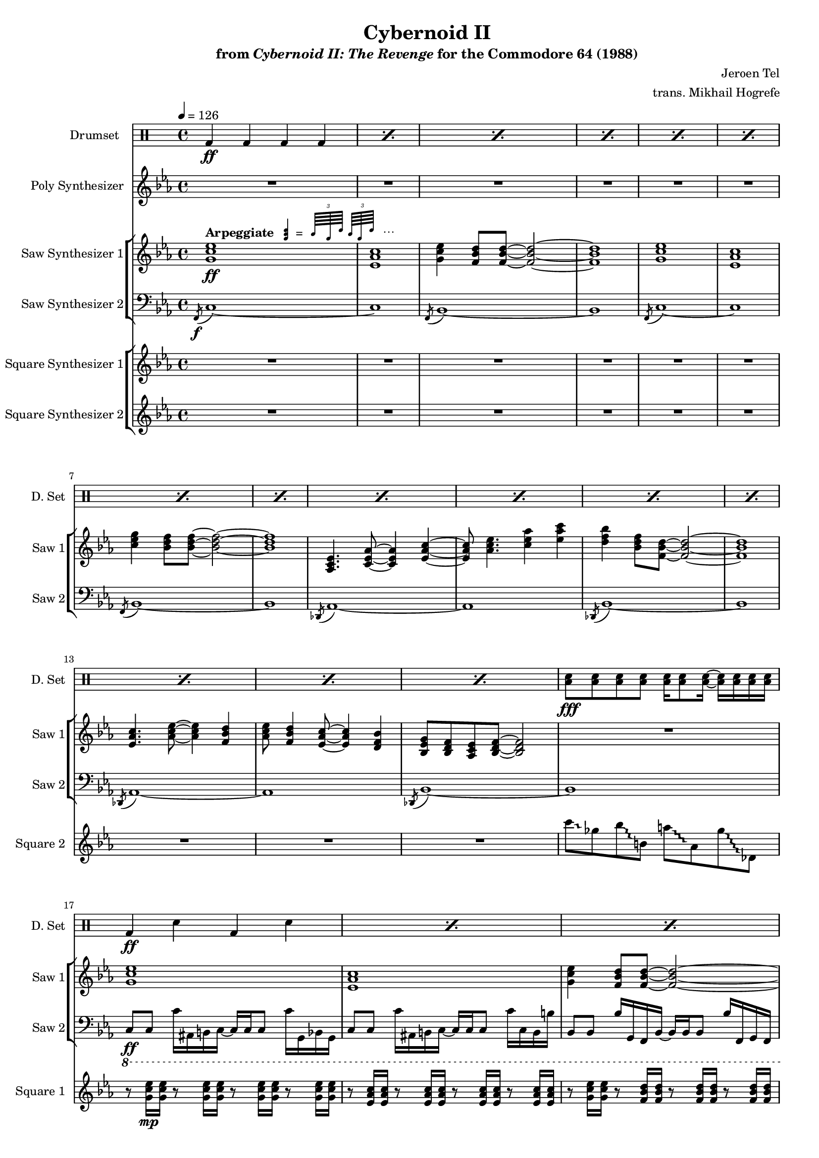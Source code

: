 \version "2.24.3"

#(set-global-staff-size 16)

\paper {
  left-margin = 0.75\in
}

arp = \markup {
  \bold Arpeggiate
  \hspace #-10
  \score {
    \layout {
      #(layout-set-staff-size 12)
    }
    \new Staff \with {
      \remove "Time_signature_engraver"
      \remove "Clef_engraver"
      fontSize = #-2
    }
    \relative {
        \stemUp
        \override Score.Clef.stencil = ##f
        \once \override Staff.StaffSymbol.transparent = ##t
        <a' c e>4
        \once \override NoteColumn.X-offset = #-2.5
        \tuplet 3/2 {c64[ a e']} \tuplet 3/2 {c64[ a e']}
    }
  }
  \hspace #-16
  =
  \hspace #14
  ⋯
}

\book {
    \header {
        title = "Cybernoid II"
        subtitle = \markup { "from" {\italic "Cybernoid II: The Revenge"} "for the Commodore 64 (1988)" }
        composer = "Jeroen Tel"
        arranger = "trans. Mikhail Hogrefe"
    }

    \score {
        {
            <<
                \new DrumStaff {
                    \drummode {
                        \set Staff.instrumentName="Drumset"
                        \set Staff.shortInstrumentName="D. Set"
\grace s8
\repeat percent 15 { bd4\ff bd bd bd | }
<toml sn>8\fff 8 8 8 16 8 16 ~ 16 16 16 16 |
\repeat percent 39 { bd4\ff sn bd sn | }
bd4 sn bd <toml sn>16 16 16 16 |
\repeat percent 7 { bd4 sn bd sn | }
bd4 sn bd <toml sn>16 16 16 16 |
\repeat percent 16 { bd4 sn bd sn | }
R1*15
r2 <cymca cymcb>4.:16\f r8 |
\repeat percent 16 { bd4\ff sn bd sn | }
bd4 bd bd bd |
<toml sn>8\fff 8 8 8 16 8 16 ~ 16 16 16 16 |
\repeat percent 24 { bd4\ff sn bd sn | }
bd4 bd bd bd |
<toml sn>8\fff 8 8 8 16 8 16 ~ 16 16 16 16 |
\repeat percent 32 { bd4\ff sn bd sn | }
\repeat percent 4 {
hh8 hh16 hh sn8 hh16 hh r hh hh hh sn8 hh16 hh |
hh8 hh16 16 sn8 hh hh16 hh8 hh16 sn8 hh16 hh |
}
                    }
                }

                \new Staff \relative c'' {
                    \set Staff.instrumentName = "Poly Synthesizer"
                    \set Staff.shortInstrumentName = "Poly"
\key ees \major
\grace s8
R1*48
c8\fff bes aes ees ~ ees4 c'8 bes |
aes8 ees4. c'8 d ees f |
ees4. d8 ~ d4 bes8 f ~ |
f1 |
ees4 d8 c ~ c4 ees |
aes4 c d8 ees4 d8 ~ |
d1 |
R1 |
c8 bes aes ees ~ ees4 c'8 bes |
aes8 ees4. c'8 d ees f |
ees4. d8 ~ d4 bes8 f ~ |
f1 |
ees4 d8 c ~ c4 ees |
aes4 c d8 ees4 d8 ~ |
d1 |
R1*17 |
c,1 |
ees8. d16 ~ d8 c ~ c16 ees8. d8 c |
g1 ~ |
g1 |
c1 |
ees8. d16 ~ d8 c ~ c16 f8. g8 aes |
g1 |
\ottava #1
bes''8 beses aes g ges f fes ees |
\ottava #0
c,,1 |
ees8. d16 ~ d8 c ~ c16 ees8. d8 c |
g1 ~ |
g1 |
c1 |
ees8. d16 ~ d8 c ~ c16 g'8. bes8 c |
\acciaccatura b8 c1 |
R1*77
bes'2^\markup{Echo} ~ bes8 g bes g |
bes8 c4 \acciaccatura d8 ees8 ~ ees4 f,16 fis g8 |
bes8 \acciaccatura f8 ges8 f ees bes c ees f |
\override Glissando.style = #'trill
fis16 g ais fis g bes c bes ~ bes4 ~ bes8\glissando \ottava #-2 g,,,, \ottava #0 |
c''''8 bes c bes16 ees ~ ees8 d bes16 c8 \acciaccatura a8 bes16 ~ |
bes16 g ges f ees f g, bes c ees8 c16 ~ c4 |
ees8 f16 ees eis fis eis fis \acciaccatura fis8 g8 bes16 fis g bes c8 |
\acciaccatura b8 c2.. r8 |
                }

                \new StaffGroup <<
                    \new Staff \relative c'' {
                        \set Staff.instrumentName = "Saw Synthesizer 1"
                        \set Staff.shortInstrumentName = "Saw 1"
\key ees \major
\tempo 4=126
                        \repeat volta 2 {
\grace s8
<g c ees>1\ff^\arp |
<ees aes c>1 |
<g c ees>4 <f bes d>8 8 ~ 2 ~ |
<f bes d>1 |
<g c ees>1 |
<ees aes c>1 |
<c' ees g>4 <bes d f>8 8 ~ 2 ~ |
<bes d f>1 |
<aes, c ees>4. <c ees aes>8 ~ 4 <ees aes c>4 ~ |
<ees aes c>8 <aes c ees>4. <c ees aes>4 <ees aes c> |
<d f bes>4 <bes d f>8 <f bes d>8 ~ 2 ~ |
<f bes d>1 |
<ees aes c>4. <aes c ees>8 ~ 4 <f bes d> |
<aes c ees>8 <f bes d>4 <ees aes c>8 ~ 4 <d f bes> |
<bes ees g>8 <bes d f> <aes c ees> <bes d f>8 ~ 2 |
R1 |
<g' c ees>1 |
<ees aes c>1 |
<g c ees>4 <f bes d>8 8 ~ 2 ~ |
<f bes d>1 |
<g c ees>1 |
<ees aes c>1 |
<c' ees g>4 <bes d f>8 8 ~ 2 ~ |
<bes d f>1 |
<aes, c ees>4. <c ees aes>8 ~ 4 <ees aes c>4 ~ |
<ees aes c>8 <aes c ees>4. <c ees aes>4 <ees aes c> |
<d f bes>4 <bes d f>8 <f bes d>8 ~ 2 ~ |
<f bes d>1 |
<ees aes c>4. <aes c ees>8 ~ 4 <f bes d> |
<aes c ees>8 <f bes d>4 <ees aes c>8 ~ 4 <d f bes> |
<bes ees g>8 <bes d f> <aes c ees> <bes d f>8 ~ 2 |
r8 <aes'' aes'>16\p^\markup{\bold "No arpeggiation"} <ges ges'> r8 <ges ges'>16 <ees ees'> r8 <ees ees'>16 <des des'> r8 <des des'>16 <a a'> |
c,2\ff ~ c8 c d \acciaccatura d8 ees ~ |
ees8 d c g ~ g c4 c8( |
bes8) bes4 bes8 ~ bes2 ~ |
bes1 |
c2 ~ c8 c d ees( |
d8) d c g g' c4 c8( |
bes1 ~ |
bes1) |
c,2 ~ c8 c d \acciaccatura d8 ees ~ |
ees8 d c g ~ g c4 c8( |
bes8) bes4 bes8 ~ bes2 ~ |
bes1 |
c2 ~ c8 c d ees( |
d8) d c g g' c4 c8( |
bes1 ~ |
bes1) |
R1*7
\ottava #2
g'''8\mp ges f16 fes ees d ~ d des c8 ces16 bes beses aes |
\ottava #0
R1*7
\ottava #2
g'8 ges f16 fes ees d ~ d des c8 ces16 bes beses aes |
\ottava #0
<g,, c ees>1\ff^\arp |
<ees aes c>1 |
<g c ees>4 <f bes d>8 8 ~ 2 ~ |
<f bes d>1 |
<g c ees>1 |
<ees aes c>1 |
<c' ees g>4 <bes d f>8 8 ~ 2 ~ |
<bes d f>1 |
<aes, c ees>4. <c ees aes>8 ~ 4 <ees aes c>4 ~ |
<ees aes c>8 <aes c ees>4. <c ees aes>4 <ees aes c> |
<d f bes>4 <bes d f>8 <f bes d>8 ~ 2 ~ |
<f bes d>1 |
<ees aes c>4. <aes c ees>8 ~ 4 <f bes d> |
<aes c ees>8 <f bes d>4 <ees aes c>8 ~ 4 <d f bes> |
<bes ees g>8 <bes d f> <aes c ees> <bes d f>8 ~ 2 |
r8 <aes'' aes'>16\p^\markup{\bold "No arpeggiation"} <ges ges'> r8 <ges ges'>16 <ees ees'> r8 <ees ees'>16 <des des'> r8 <des des'>16 <a a'> |
g'16\f c, g g' c, g g' c, g g' c, g g' c, g g' |
f16 c g f' c g f' c g f' c g f' c g f' |
ees16 c g ees' c g ees' c g ees' c g ees' c g ees' |
f16 c g f' c g f' c g f' c g f' c g f' |
g16 c, g g' c, g g' c, g g' c, g g' c, g g' |
f16 c g f' c g f' c g f' c g f' c g f' |
ees16 c g ees' c g ees' c g ees' c g ees' c g ees' |
f16 c g f' c g f' c g f' c g f' c g f' |
g16 c, g g' c, g g' c, g g' c, g g' c, g g' |
f16 c g f' c g f' c g f' c g f' c g f' |
ees16 c g ees' c g ees' c g ees' c g ees' c g ees' |
f16 c g f' c g f' c g f' c g f' c g f' |
g16 c, g g' c, g g' c, g g' c, g g' c, g g' |
f16 c g f' c g f' c g f' c g f' c g f' |
ees16 c g ees' c g ees' c g ees' c g ees' c g ees' |
f16 c g f' c g f' c g f' c g f' c g f' |
c,,8\f ees'' c g d' c g ees' |
c,,8 ees'' c g d' c g ees' |
bes,,8 d'' bes f c' bes f d' |
bes,,8 bes'' c d \acciaccatura d8 ees8 d bes f |
f,8 c'' aes f d' aes f c' |
f,,8 c'' aes f d' aes f ees' |
c,,8 ees'' c g d' c g ees' |
c,,8 c'' g ees d bes g c |
c,8 ees'' c g d' c g ees' |
c,,8 ees'' c g d' c g ees' |
bes,,8 d'' bes f c' bes f d' |
bes,,8 bes'' c d \acciaccatura d8 ees8 d bes f |
f,8 c'' aes f d' aes f c' |
f,,8 c'' aes f d' aes f ees' |
c,,8 ees'' c g d' c g ees' |
c,,8 c'' g ees d bes g c |
<c g'>1 ~ |
<c g'>1 |
c'2 \acciaccatura fis8 g2 ~ |
g2 g8 f ees4 |
d4 ees8 c ~ c2 ~ |
c1 |
bes4. \acciaccatura e8 f8 ~ f4 ees |
f8 g aes bes ~ bes c f, bes |
\acciaccatura fis8 g1 ~ |
g1 |
c,2 \acciaccatura fis8 g2 ~ |
g2 ees8 d bes4 |
c4 ees,8 aes ~ aes2 ~ |
aes2 c8 ees g4 |
\acciaccatura g8 aes4 g8 aes ~ aes4 c, |
aes'8 g f4 bes,8 d ees \acciaccatura b8 c8 ~ |
c1 ~ |
c1 |
c,,8 ees'' c g d' c g ees' |
c,,8 ees'' c g d' c g ees' |
bes,,8 d'' bes f c' bes f d' |
bes,,8 bes'' c d \acciaccatura d8 ees8 d bes f |
f,8 c'' aes f d' aes f c' |
f,,8 c'' aes f d' aes f ees' |
c,,8 ees'' c g d' c g ees' |
c,,8 c'' g ees d bes g c |
<c g'>1 ~ |
<c g'>1 |
c'2 \acciaccatura fis8 g2 ~ |
g2 g8 f ees4 |
d4 ees8 c ~ c2 ~ |
c1 |
bes4. \acciaccatura e8 f8 ~ f4 ees |
f8 g aes bes ~ bes c f, bes |
\acciaccatura fis8 g1 ~ |
g1 |
c,2 \acciaccatura fis8 g2 ~ |
g2 ees8 d bes4 |
c4 ees,8 aes ~ aes2 ~ |
aes2 c8 ees g4 |
\acciaccatura g8 aes4 g8 aes ~ aes4 c, |
aes'8 g f4 bes,8 d ees \acciaccatura b8 c8 ~ |
c1 ~ |
c1 |
c,,8 ees'' c g d' c g ees' |
c,,8 ees'' c g d' c g ees' |
bes,,8 d'' bes f c' bes f d' |
bes,,8 bes'' c d \acciaccatura d8 ees8 d bes f |
f,8 c'' aes f d' aes f c' |
f,,8 c'' aes f d' aes f ees' |
c,,8 ees'' c g d' c g ees' |
c,,8 c'' g ees d bes g c |
c'1 ~ |
c2 d4 ees |
d1 ~ |
d1 |
c1 ~ |
c2 d4 ees |
c16-. g-. c,2.. |
\clef bass
c,8\f c,16 c' r8 bes16 b ~ b c c c' r8 g16 c, |
c8 c,16 c' r8 bes16 b ~ b c c c' r8 g16 c, |
bes8 b16 c r8 bes bes'16 b,8 b'16 r8 c,,16 g' |
c8 c,16 c' r8 bes16 b ~ b c c c' r8 g16 c, |
bes8 b16 c r8 bes bes'16 b,8 b'16 r8 c,,16 g' |
c8 c,16 c' r8 bes16 b ~ b c c c' r8 g16 c, |
bes8 b16 c r8 bes bes'16 b,8 b'16 r8 c,,16 g' |
c8 c,16 c' r8 bes16 b ~ b c c c' r8 g16 c, |
bes8 b16 c r8 bes bes'16 b,8 b'16 r8 c,,16 g' |
                        }
\once \override Score.RehearsalMark.self-alignment-X = #RIGHT
\mark \markup { \fontsize #-2 "Loop forever" }
                    }

                    \new Staff \relative c, {
                        \set Staff.instrumentName = "Saw Synthesizer 2"
                        \set Staff.shortInstrumentName = "Saw 2"
\clef bass
\key ees \major
\acciaccatura f8\f c'1 ~ |
c1 |
\acciaccatura f,8 bes1 ~ |
bes1 |
\acciaccatura f8 c'1 ~ |
c1 |
\acciaccatura f,8 bes1 ~ |
bes1 |
\acciaccatura des,8 aes'1 ~ |
aes1 |
\acciaccatura des,8 bes'1 ~ |
bes1 |
\acciaccatura des,8 aes'1 ~ |
aes1 |
\acciaccatura des,8 bes'1 ~ |
bes1 |
\ottava #-1
c,8\ff c c'16 ais, b c ~ c c c8 c'16 g, bes g |
c8 c c'16 ais, b c ~ c c c8 c'16 c, b b' |
bes,8 bes bes'16 g, f bes ~ bes bes bes8 bes'16 f, g f |
bes8 bes bes'16 g, f bes ~ bes bes bes8 bes'16 bes, f g |
c8 c c'16 ais, b c ~ c c c8 c'16 g, bes g |
c8 c c'16 ais, b c ~ c c c8 c'16 c, b b' |
bes,8 bes bes'16 g, f bes ~ bes bes bes8 bes'16 f, g f |
bes8 bes bes'16 g, f bes ~ bes bes bes8 bes'16 bes, f g |
aes8 aes aes'16 f, ees aes ~ aes aes aes8 aes'16 ees, f ees |
aes8 aes aes'16 f, ees aes ~ aes aes aes8 aes'16 aes, a a' |
bes,8 bes bes'16 g, f bes ~ bes bes bes8 bes'16 f, g f |
bes8 bes bes'16 g, f bes ~ bes bes bes8 bes'16 bes, f g |
aes8 aes aes'16 f, ees aes ~ aes aes aes8 aes'16 ees, f ees |
aes8 aes aes'16 f, ees aes ~ aes aes aes8 aes'16 aes, a a' |
bes,8 bes bes'16 g, f bes ~ bes bes bes8 bes'16 f, g f |
bes8 bes bes'16 g, f bes ~ bes bes bes8 bes'16 bes, f g |
\bar "||"
c8 c c'16 ais, b c ~ c c c8 c'16 g, bes g |
c8 c c'16 ais, b c ~ c c c8 c'16 c, b b' |
bes,8 bes bes'16 g, f bes ~ bes bes bes8 bes'16 f, g f |
bes8 bes bes'16 g, f bes ~ bes bes bes8 bes'16 bes, f g |
c8 c c'16 ais, b c ~ c c c8 c'16 g, bes g |
c8 c c'16 ais, b c ~ c c c8 c'16 c, b b' |
bes,8 bes bes'16 g, f bes ~ bes bes bes8 bes'16 f, g f |
bes8 bes bes'16 g, f bes ~ bes bes bes8 bes'16 bes, f g |
c8 c c'16 ais, b c ~ c c c8 c'16 g, bes g |
c8 c c'16 ais, b c ~ c c c8 c'16 c, b b' |
bes,8 bes bes'16 g, f bes ~ bes bes bes8 bes'16 f, g f |
bes8 bes bes'16 g, f bes ~ bes bes bes8 bes'16 bes, f g |
c8 c c'16 ais, b c ~ c c c8 c'16 g, bes g |
c8 c c'16 ais, b c ~ c c c8 c'16 c, b b' |
bes,8 bes bes'16 g, f bes ~ bes bes bes8 bes'16 f, g f |
bes8 bes bes'16 g, f bes ~ bes bes bes8 bes'16 bes, f g |
aes8 aes aes'16 f, ees aes ~ aes aes aes8 aes'16 ees, f ees |
aes8 aes aes'16 f, ees aes ~ aes aes aes8 aes'16 aes, a a' |
bes,8 bes bes'16 g, f bes ~ bes bes bes8 bes'16 f, g f |
bes8 bes bes'16 g, f bes ~ bes bes bes8 bes'16 bes, f g |
aes8 aes aes'16 f, ees aes ~ aes aes aes8 aes'16 ees, f ees |
aes8 aes aes'16 f, ees aes ~ aes aes aes8 aes'16 aes, a a' |
g8 g g'16 f, fis g ~ g g g8 g'16 d, f d |
g8 g g'16 f, fis g ~ g g g8 g'16 g, f fis' |
aes,,8 aes aes'16 f, ees aes ~ aes aes aes8 aes'16 ees, f ees |
aes8 aes aes'16 f, ees aes ~ aes aes aes8 aes'16 aes, a a' |
bes,8 bes bes'16 g, f bes ~ bes bes bes8 bes'16 f, g f |
bes8 bes bes'16 g, f bes ~ bes bes bes8 bes'16 bes, f g |
aes8 aes aes'16 f, ees aes ~ aes aes aes8 aes'16 ees, f ees |
aes8 aes aes'16 f, ees aes ~ aes aes aes8 aes'16 aes, a a' |
g8 g g'16 f, fis g ~ g g g8 g'16 d, f d |
g8 g g'16 f, fis g ~ g g g8 g'16 g, f fis' |
\bar "||"
c,8 c c'16 ais, b c ~ c c c8 c'16 g, bes g |
c8 c c'16 ais, b c ~ c c c8 c'16 c, b b' |
bes,8 bes bes'16 g, f bes ~ bes bes bes8 bes'16 f, g f |
bes8 bes bes'16 g, f bes ~ bes bes bes8 bes'16 bes, f g |
c8 c c'16 ais, b c ~ c c c8 c'16 g, bes g |
c8 c c'16 ais, b c ~ c c c8 c'16 c, b b' |
bes,8 bes bes'16 g, f bes ~ bes bes bes8 bes'16 f, g f |
bes8 bes bes'16 g, f bes ~ bes bes bes8 bes'16 bes, f g |
aes8 aes aes'16 f, ees aes ~ aes aes aes8 aes'16 ees, f ees |
aes8 aes aes'16 f, ees aes ~ aes aes aes8 aes'16 aes, a a' |
bes,8 bes bes'16 g, f bes ~ bes bes bes8 bes'16 f, g f |
bes8 bes bes'16 g, f bes ~ bes bes bes8 bes'16 bes, f g |
aes8 aes aes'16 f, ees aes ~ aes aes aes8 aes'16 ees, f ees |
aes8 aes aes'16 f, ees aes ~ aes aes aes8 aes'16 aes, a a' |
bes,8 bes bes'16 g, f bes ~ bes bes bes8 bes'16 f, g f |
bes8 bes bes'16 g, f bes ~ bes bes bes8 bes'16 bes, f g |
\bar "||"
\ottava #0
\repeat unfold 16 { c8 c c c c c c c | }
\bar "||"
c8 c c' c, c c c'16 c,8 c16 |
c8 c c' c, c c c'16 c,8 c'16 |
bes,8 bes bes' bes, bes bes bes'16 bes,8 bes16 |
bes8 bes bes' bes, bes bes bes'16 bes,8 bes'16 |
f8 f f' f, f f f'16 f,8 f16 |
f8 f f' f, f f f'16 f,8 f'16 |
c,8 c c' c, c c c'16 c,8 c16 |
c8 c c' c, c c c'16 c,8 c'16 |
c,8 c c' c, c c c'16 c,8 c16 |
c8 c c' c, c c c'16 c,8 c'16 |
bes,8 bes bes' bes, bes bes bes'16 bes,8 bes16 |
bes8 bes bes' bes, bes bes bes'16 bes,8 bes'16 |
f8 f f' f, f f f'16 f,8 f16 |
f8 f f' f, f f f'16 f,8 f'16 |
c,8 c c' c, c c c'16 c,8 c16 |
c8 c c' c, c c c'16 c,8 c'16 |
R1*2
\bar "||"
c,8 c c c c c c c |
c8 c c c c c c c |
aes'8 aes aes aes aes aes aes aes |
aes8 aes aes aes aes aes aes aes |
bes8 bes bes bes bes bes bes bes |
bes8 bes bes bes bes bes bes bes |
c8 c c c c c c c |
c8 c c c c c c c |
c,8 c c c c c c c |
c8 c c c c c c c |
aes'8 aes aes aes aes aes aes aes |
aes8 aes aes aes aes aes aes aes |
f8 f f f f f f f |
f8 f f f f f f f |
c8 c c c c c c c |
c8 c c c c c c c |
\bar "||"
c8 c c' c, c c c'16 c,8 c16 |
c8 c c' c, c c c'16 c,8 c'16 |
bes,8 bes bes' bes, bes bes bes'16 bes,8 bes16 |
bes8 bes bes' bes, bes bes bes'16 bes,8 bes'16 |
f8 f f' f, f f f'16 f,8 f16 |
f8 f f' f, f f f'16 f,8 f'16 |
c,8 c c' c, c c c'16 c,8 c16 |
c8 c c' c, c c c'16 c,8 c'16 |
R1*2
\bar "||"
c,8 c c' c, c c c'16 c,8 c16 |
c8 c c' c, c c c'16 c,8 c'16 |
aes8 aes aes' aes, aes aes aes'16 aes,8 aes16 |
aes8 aes aes' aes, aes aes aes'16 aes,8 aes'16 |
bes,8 bes bes' bes, bes bes bes'16 bes,8 bes16 |
bes8 bes bes' bes, bes bes bes'16 bes,8 bes'16 |
c,8 c c' c, c c c'16 c,8 c16 |
c8 c c' c, c c c'16 c,8 c'16 |
c,,8 c c' c, c c c'16 c,8 c16 |
c8 c c' c, c c c'16 c,8 c'16 |
aes8 aes aes' aes, aes aes aes'16 aes,8 aes16 |
aes8 aes aes' aes, aes aes aes'16 aes,8 aes'16 |
f,8 f f' f, f f f'16 f,8 f16 |
f8 f f' f, f f f'16 f,8 f'16 |
c,8 c c' c, c c c'16 c,8 c16 |
c8 c c' c, c c c'16 c,8 c'16 |
\bar "||"
c,8 c c' c, c c c'16 c,8 c16 |
c8 c c' c, c c c'16 c,8 c'16 |
bes,8 bes bes' bes, bes bes bes'16 bes,8 bes16 |
bes8 bes bes' bes, bes bes bes'16 bes,8 bes'16 |
f8 f f' f, f f f'16 f,8 f16 |
f8 f f' f, f f f'16 f,8 f'16 |
c,8 c c' c, c c c'16 c,8 c16 |
c8 c c' c, c c c'16 c,8 c'16 |
\bar "||"
c8 c c' c, c c c'16 c,8 c16 |
c8 c c' c, c c c'16 c,8 c'16 |
bes,8 bes bes' bes, bes bes bes'16 bes,8 bes16 |
bes8 bes bes' bes, bes bes bes'16 bes,8 bes'16 |
f,8 f f' f, f f f'16 f,8 f16 |
f8 f f' f, f f f'16 f,8 f'16 |
c8 c c' c, c c c'16 c,8 c16 |
c8 c c' c, c c c'16 c,8 c'16 |
\bar "||"
R1*8
                    }
                >>

                \new StaffGroup <<
                    \new Staff \relative c'' {
                        \set Staff.instrumentName = "Square Synthesizer 1"
                        \set Staff.shortInstrumentName = "Square 1"
\key ees \major
\grace s8
R1*16
r8 <g c ees>16\mp 16 r8 <g c ees>16 16 r8 <g c ees>16 16 r8 <g c ees>16 16 |
r8 <ees aes c>16 16 r8 <ees aes c>16 16 r8 <ees aes c>16 16 r8 <ees aes c>16 16 |
r8 <g c ees>16 16 r8 <f bes d>16 16 r8 <f bes d>16 16 r8 <f bes d>16 16 |
r8 <f bes d>16 16 r8 <f bes d>16 16 r8 <f bes d>16 16 r8 <f bes d>16 16 |
r8 <g c ees>16 16 r8 <g c ees>16 16 r8 <g c ees>16 16 r8 <g c ees>16 16 |
r8 <ees aes c>16 16 r8 <ees aes c>16 16 r8 <ees aes c>16 16 r8 <ees aes c>16 16 |
r8 <c' ees g>16 16 r8 <bes d f>16 16 r8 <bes d f>16 16 r8 <bes d f>16 16 |
r8 <bes d f>16 16 r8 <bes d f>16 16 r8 <bes d f>16 16 r8 <bes d f>16 16 |
r8 <ees, aes c>16 16 r8 <ees aes c>16 16 r8 <ees aes c>16 16 r8 <ees aes c>16 16 |
r8 <ees aes c>16 16 r8 <ees aes c>16 16 r8 <c' ees aes>16 16 r8 <ees aes c>16 16 |
r8 <d f bes>16 16 r8 <f, bes d>16 16 r8 <f bes d>16 16 r8 <f bes d>16 16 |
r8 <f bes d>16 16 r8 <f bes d>16 16 r8 <f bes d>16 16 r8 <f bes d>16 16 |
r8 <ees aes c>16 16 r8 <ees aes c>16 16 r8 <ees aes c>16 16 r8 <f bes d>16 16 |
r8 <f bes d>16 16 r8 <ees aes c>16 16 r8 <ees aes c>16 16 r8 <f bes d>16 16 |
r8 <bes, f' bes>16 16 r8 <bes f' bes>16 16 r8 <bes f' bes>16 16 r8 <bes f' bes>16 16 |
R1
r8 <g' c ees>16\mp 16 r8 <g c ees>16 16 r8 <g c ees>16 16 r8 <g c ees>16 16 |
r8 <aes c ees>16 16 r8 <aes c ees>16 16 r8 <aes c ees>16 16 r8 <aes c ees>16 16 |
r8 <f bes d>16 16 r8 <f bes d>16 16 r8 <f bes d>16 16 r8 <f bes d>16 16 |
r8 <f bes d>16 16 r8 <f bes d>16 16 r8 <f bes d>16 16 r8 <f bes d>16 16 |
r8 <g c ees>16 16 r8 <g c ees>16 16 r8 <g c ees>16 16 r8 <g c ees>16 16 |
r8 <aes c ees>16 16 r8 <aes c ees>16 16 r8 <aes c ees>16 16 r8 <aes c ees>16 16 |
r8 <f bes d>16 16 r8 <f bes d>16 16 r8 <f bes d>16 16 r8 <f bes d>16 16 |
r8 <f bes d>16 16 r8 <f bes d>16 16 r8 <f bes d>16 16 r8 <f bes d>16 16 |
r8 <g c ees>16 16 r8 <g c ees>16 16 r8 <g c ees>16 16 r8 <g c ees>16 16 |
r8 <aes c ees>16 16 r8 <aes c ees>16 16 r8 <aes c ees>16 16 r8 <aes c ees>16 16 |
r8 <f bes d>16 16 r8 <f bes d>16 16 r8 <f bes d>16 16 r8 <f bes d>16 16 |
r8 <f bes d>16 16 r8 <f bes d>16 16 r8 <f bes d>16 16 r8 <f bes d>16 16 |
r8 <g c ees>16 16 r8 <g c ees>16 16 r8 <g c ees>16 16 r8 <g c ees>16 16 |
r8 <aes c ees>16 16 r8 <aes c ees>16 16 r8 <aes c ees>16 16 r8 <aes c ees>16 16 |
r8 <f bes d>16 16 r8 <f bes d>16 16 r8 <f bes d>16 16 r8 <f bes d>16 16 |
r8 <f bes d>16 16 r8 <f bes d>16 16 r8 <f bes d>16 16 r8 <f bes d>16 16 |

r8 <ees aes c>16 16 r8 <ees aes c>16 16 r8 <ees aes c>16 16 r8 <f bes d>16 16 |
r8 <aes c ees>16 16 r8 <aes c ees>16 16 r8 <aes c ees>16 16 r8 <aes c ees>16 16 |
r8 <f bes d>16 16 r8 <f bes d>16 16 r8 <f bes d>16 16 r8 <f bes d>16 16 |
r8 <f bes d>16 16 r8 <f bes d>16 16 r8 <f bes d>16 16 r8 <f bes d>16 16 |
r8 <ees aes c>16 16 r8 <ees aes c>16 16 r8 <ees aes c>16 16 r8 <f bes d>16 16 |
r8 <aes c ees>16 16 r8 <aes c ees>16 16 r8 <aes c ees>16 16 r8 <aes c ees>16 16 |
r8 <c f aes>16 16 r8 <c f aes>16 16 r8 <c f aes>16 16 r8 <c f aes>16 16 |
r8 <b d g>16 16 r8 <b d g>16 16 r8 <b d g>16 16 r8 <b d g>16 16 |

r8 <ees, aes c>16 16 r8 <ees aes c>16 16 r8 <ees aes c>16 16 r8 <f bes d>16 16 |
r8 <aes c ees>16 16 r8 <aes c ees>16 16 r8 <aes c ees>16 16 r8 <aes c ees>16 16 |
r8 <f bes d>16 16 r8 <f bes d>16 16 r8 <f bes d>16 16 r8 <f bes d>16 16 |
r8 <f bes d>16 16 r8 <f bes d>16 16 r8 <f bes d>16 16 r8 <f bes d>16 16 |
r8 <ees aes c>16 16 r8 <ees aes c>16 16 r8 <ees aes c>16 16 r8 <f bes d>16 16 |
r8 <aes c ees>16 16 r8 <aes c ees>16 16 r8 <aes c ees>16 16 r8 <aes c ees>16 16 |
r8 <c f aes>16 16 r8 <c f aes>16 16 r8 <c f aes>16 16 r8 <c f aes>16 16 |
r8 <b d g>16 16 r8 <b d g>16 16 r8 <b d g>16 16 r8 <b d g>16 16 |

r8 <g c ees>16 16 r8 <g c ees>16 16 r8 <g c ees>16 16 r8 <g c ees>16 16 |
r8 <ees aes c>16 16 r8 <ees aes c>16 16 r8 <ees aes c>16 16 r8 <ees aes c>16 16 |
r8 <g c ees>16 16 r8 <f bes d>16 16 r8 <f bes d>16 16 r8 <f bes d>16 16 |
r8 <f bes d>16 16 r8 <f bes d>16 16 r8 <f bes d>16 16 r8 <f bes d>16 16 |
r8 <g c ees>16 16 r8 <g c ees>16 16 r8 <g c ees>16 16 r8 <g c ees>16 16 |
r8 <ees aes c>16 16 r8 <ees aes c>16 16 r8 <ees aes c>16 16 r8 <ees aes c>16 16 |
r8 <c' ees g>16 16 r8 <bes d f>16 16 r8 <bes d f>16 16 r8 <bes d f>16 16 |
r8 <bes d f>16 16 r8 <bes d f>16 16 r8 <bes d f>16 16 r8 <bes d f>16 16 |
r8 <ees, aes c>16 16 r8 <ees aes c>16 16 r8 <ees aes c>16 16 r8 <ees aes c>16 16 |
r8 <ees aes c>16 16 r8 <ees aes c>16 16 r8 <c' ees aes>16 16 r8 <ees aes c>16 16 |
r8 <d f bes>16 16 r8 <f, bes d>16 16 r8 <f bes d>16 16 r8 <f bes d>16 16 |
r8 <f bes d>16 16 r8 <f bes d>16 16 r8 <f bes d>16 16 r8 <f bes d>16 16 |
r8 <ees aes c>16 16 r8 <ees aes c>16 16 r8 <ees aes c>16 16 r8 <f bes d>16 16 |
r8 <f bes d>16 16 r8 <ees aes c>16 16 r8 <ees aes c>16 16 r8 <f bes d>16 16 |
r8 <bes, f' bes>16 16 r8 <bes f' bes>16 16 r8 <bes f' bes>16 16 r8 <bes f' bes>16 16 |
R1

R1*16

r16 <g' c ees>8 16 r8 <g c ees>16 16 r <g c ees>16 8 r <g c ees>16 16 |
r16 <g c ees>8 16 r8 <g c ees>16 16 r <g c ees>16 8 r <g c ees>16 16 |
r16 <f bes d>8 16 r8 <f bes d>16 16 r <f bes d>16 8 r <f bes d>16 16 |
r16 <f bes d>8 16 r8 <f bes d>16 16 r <f bes d>16 8 r <f bes d>16 16 |
r16 <c f aes>8 16 r8 <c f aes>16 16 r <c f aes>16 8 r <c f aes>16 16 |
r16 <c f aes>8 16 r8 <c f aes>16 16 r <c f aes>16 8 r <c f aes>16 16 |
r16 <g' c ees>8 16 r8 <g c ees>16 16 r <g c ees>16 8 r <g c ees>16 16 |
r16 <g c ees>8 16 r8 <g c ees>16 16 r <g c ees>16 8 r <g c ees>16 16 |

r16 <g c ees>8 16 r8 <g c ees>16 16 r <g c ees>16 8 r <g c ees>16 16 |
r16 <g c ees>8 16 r8 <g c ees>16 16 r <g c ees>16 8 r <g c ees>16 16 |
r16 <f bes d>8 16 r8 <f bes d>16 16 r <f bes d>16 8 r <f bes d>16 16 |
r16 <f bes d>8 16 r8 <f bes d>16 16 r <f bes d>16 8 r <f bes d>16 16 |
r16 <c f aes>8 16 r8 <c f aes>16 16 r <c f aes>16 8 r <c f aes>16 16 |
r16 <c f aes>8 16 r8 <c f aes>16 16 r <c f aes>16 8 r <c f aes>16 16 |
r16 <g' c ees>8 16 r8 <g c ees>16 16 r <g c ees>16 8 r <g c ees>16 16 |
r16 <g c ees>8 16 r8 <g c ees>16 16 r <g c ees>16 8 r <g c ees>16 16 |

R1*2
r16 <g c ees>8 16 r8 <g c ees>16 16 r <g c ees>16 8 r <g c ees>16 16 |
r16 <g c ees>8 16 r8 <g c ees>16 16 r <g c ees>16 8 r <g c ees>16 16 |
r16 <ees aes c>8 16 r8 <ees aes c>16 16 r <ees aes c>16 8 r <ees aes c>16 16 |
r16 <ees aes c>8 16 r8 <ees aes c>16 16 r <ees aes c>16 8 r <ees aes c>16 16 |
r16 <f bes d>8 16 r8 <f bes d>16 16 r <f bes d>16 8 r <f bes d>16 16 |
r16 <f bes d>8 16 r8 <f bes d>16 16 r <f bes d>16 8 r <f bes d>16 16 |
r16 <g c ees>8 16 r8 <g c ees>16 16 r <g c ees>16 8 r <g c ees>16 16 |
r16 <g c ees>8 16 r8 <g c ees>16 16 r <g c ees>16 8 r <g c ees>16 16 |

r16 <g c ees>8 16 r8 <g c ees>16 16 r <g c ees>16 8 r <g c ees>16 16 |
r16 <g c ees>8 16 r8 <g c ees>16 16 r <g c ees>16 8 r <g c ees>16 16 |
r16 <ees aes c>8 16 r8 <ees aes c>16 16 r <ees aes c>16 8 r <ees aes c>16 16 |
r16 <ees aes c>8 16 r8 <ees aes c>16 16 r <ees aes c>16 8 r <ees aes c>16 16 |
r16 <c f aes>8 16 r8 <c f aes>16 16 r <c f aes>16 8 r <c f aes>16 16 |
r16 <c f aes>8 16 r8 <c f aes>16 16 r <c f aes>16 8 r <c f aes>16 16 |
r16 <g' c ees>8 16 r8 <g c ees>16 16 r <g c ees>16 8 r <g c ees>16 16 |
r16 <g c ees>8 16 r8 <g c ees>16 16 r <g c ees>16 8 r <g c ees>16 16 |

r16 <g c ees>8 16 r8 <g c ees>16 16 r <g c ees>16 8 r <g c ees>16 16 |
r16 <g c ees>8 16 r8 <g c ees>16 16 r <g c ees>16 8 r <g c ees>16 16 |
r16 <f bes d>8 16 r8 <f bes d>16 16 r <f bes d>16 8 r <f bes d>16 16 |
r16 <f bes d>8 16 r8 <f bes d>16 16 r <f bes d>16 8 r <f bes d>16 16 |
r16 <c f aes>8 16 r8 <c f aes>16 16 r <c f aes>16 8 r <c f aes>16 16 |
r16 <c f aes>8 16 r8 <c f aes>16 16 r <c f aes>16 8 r <c f aes>16 16 |
r16 <g' c ees>8 16 r8 <g c ees>16 16 r <g c ees>16 8 r <g c ees>16 16 |
r16 <g c ees>8 16 r8 <g c ees>16 16 r <g c ees>16 8 r <g c ees>16 16 |

R1*2
r16 <g c ees>8 16 r8 <g c ees>16 16 r <g c ees>16 8 r <g c ees>16 16 |
r16 <g c ees>8 16 r8 <g c ees>16 16 r <g c ees>16 8 r <g c ees>16 16 |
r16 <ees aes c>8 16 r8 <ees aes c>16 16 r <ees aes c>16 8 r <ees aes c>16 16 |
r16 <ees aes c>8 16 r8 <ees aes c>16 16 r <ees aes c>16 8 r <ees aes c>16 16 |
r16 <f bes d>8 16 r8 <f bes d>16 16 r <f bes d>16 8 r <f bes d>16 16 |
r16 <f bes d>8 16 r8 <f bes d>16 16 r <f bes d>16 8 r <f bes d>16 16 |
r16 <g c ees>8 16 r8 <g c ees>16 16 r <g c ees>16 8 r <g c ees>16 16 |
r16 <g c ees>8 16 r8 <g c ees>16 16 r <g c ees>16 8 r <g c ees>16 16 |

r16 <g c ees>8 16 r8 <g c ees>16 16 r <g c ees>16 8 r <g c ees>16 16 |
r16 <g c ees>8 16 r8 <g c ees>16 16 r <g c ees>16 8 r <g c ees>16 16 |
r16 <ees aes c>8 16 r8 <ees aes c>16 16 r <ees aes c>16 8 r <ees aes c>16 16 |
r16 <ees aes c>8 16 r8 <ees aes c>16 16 r <ees aes c>16 8 r <ees aes c>16 16 |
r16 <c f aes>8 16 r8 <c f aes>16 16 r <c f aes>16 8 r <c f aes>16 16 |
r16 <c f aes>8 16 r8 <c f aes>16 16 r <c f aes>16 8 r <c f aes>16 16 |
r16 <g' c ees>8 16 r8 <g c ees>16 16 r <g c ees>16 8 r <g c ees>16 16 |
r16 <g c ees>8 16 r8 <g c ees>16 16 r <g c ees>16 8 r <g c ees>16 16 |

r16 <g c ees>8 16 r8 <g c ees>16 16 r <g c ees>16 8 r <g c ees>16 16 |
r16 <g c ees>8 16 r8 <g c ees>16 16 r <g c ees>16 8 r <g c ees>16 16 |
r16 <f bes d>8 16 r8 <f bes d>16 16 r <f bes d>16 8 r <f bes d>16 16 |
r16 <f bes d>8 16 r8 <f bes d>16 16 r <f bes d>16 8 r <f bes d>16 16 |
r16 <c f aes>8 16 r8 <c f aes>16 16 r <c f aes>16 8 r <c f aes>16 16 |
r16 <c f aes>8 16 r8 <c f aes>16 16 r <c f aes>16 8 r <c f aes>16 16 |
r16 <g' c ees>8 16 r8 <g c ees>16 16 r <g c ees>16 8 r <g c ees>16 16 |
r16 <g c ees>8 16 r8 <g c ees>16 16 r <g c ees>16 8 r <g c ees>16 16 |

r16 <g c ees>8 16 r8 <g c ees>16 16 r <g c ees>16 8 r <g c ees>16 16 |
r16 <g c ees>8 16 r8 <g c ees>16 16 r <g c ees>16 8 r <g c ees>16 16 |
r16 <f bes d>8 16 r8 <f bes d>16 16 r <f bes d>16 8 r <f bes d>16 16 |
r16 <f bes d>8 16 r8 <f bes d>16 16 r <f bes d>16 8 r <f bes d>16 16 |
r16 <c f aes>8 16 r8 <c f aes>16 16 r <c f aes>16 8 r <c f aes>16 16 |
r16 <c f aes>8 16 r8 <c f aes>16 16 r <c f aes>16 8 r <c f aes>16 16 |
r16 <g' c ees>8 16 r8 <g c ees>16 16 r <g c ees>16 8 r <g c ees>16 16 |
r16 <g c ees>8 16 r8 <g c ees>16 16 r <g c ees>16 8 r <g c ees>16 16 |

R1*8
                    }

                    \new Staff \relative c''' {
                        \set Staff.instrumentName = "Square Synthesizer 2"
                        \set Staff.shortInstrumentName = "Square 2"
\key ees \major
\grace s8
R1*15
\override Glissando.style = #'trill
c8\glissando \once \override NoteHead.extra-spacing-width = #'(-2.5 . 0) ges bes\glissando \once \override NoteHead.extra-spacing-width = #'(-2 . 0) b, a'\glissando aes, ges'\glissando des, |
R1*15
c''16->\glissando \once \override NoteHead.extra-spacing-width = #'(-4 . 0) beses aes->\glissando \once \override NoteHead.extra-spacing-width = #'(-3.5 . 0) ges bes32->\glissando \once \override NoteHead.extra-spacing-width = #'(-2 . 0) aes aes->\glissando \once \override NoteHead.extra-spacing-width = #'(-2 . 0) \set stemRightBeamCount = 1 ges \set stemLeftBeamCount = 1 ges->\glissando \once \override NoteHead.extra-spacing-width = #'(-3 . 0) fes ees->\glissando \once \override NoteHead.extra-spacing-width = #'(-2 . 0) d aes'->\glissando \once \override NoteHead.extra-spacing-width = #'(-2 . 0) ges f->\glissando \once \override NoteHead.extra-spacing-width = #'(-3 . 0) e ees16->\glissando \once \override NoteHead.extra-spacing-width = #'(-3 . 0) b f'32->\glissando \once \override NoteHead.extra-spacing-width = #'(-2 . 0) fes ees->\glissando \once \override NoteHead.extra-spacing-width = #'(-2 . 0) \set stemRightBeamCount = 1 d \set stemLeftBeamCount = 1 des->\glissando \once \override NoteHead.extra-spacing-width = #'(-2 . 0) b a->\glissando \once \override NoteHead.extra-spacing-width = #'(-2 . 0) g |
R1*23
\ottava #2
g'''2\glissando aes, |
\ottava #0
R1*7
\ottava #2
g'2\glissando aes, |
\ottava #0
R1*15
c,16->\glissando \once \override NoteHead.extra-spacing-width = #'(-4 . 0) beses aes->\glissando \once \override NoteHead.extra-spacing-width = #'(-3.5 . 0) ges bes32->\glissando \once \override NoteHead.extra-spacing-width = #'(-2 . 0) aes aes->\glissando \once \override NoteHead.extra-spacing-width = #'(-2 . 0) \set stemRightBeamCount = 1 ges \set stemLeftBeamCount = 1 ges->\glissando \once \override NoteHead.extra-spacing-width = #'(-3 . 0) fes ees->\glissando \once \override NoteHead.extra-spacing-width = #'(-2 . 0) d aes'->\glissando \once \override NoteHead.extra-spacing-width = #'(-2 . 0) ges f->\glissando \once \override NoteHead.extra-spacing-width = #'(-3 . 0) e ees16->\glissando \once \override NoteHead.extra-spacing-width = #'(-3 . 0) b f'32->\glissando \once \override NoteHead.extra-spacing-width = #'(-2 . 0) fes ees->\glissando \once \override NoteHead.extra-spacing-width = #'(-2 . 0) \set stemRightBeamCount = 1 d \set stemLeftBeamCount = 1 des->\glissando \once \override NoteHead.extra-spacing-width = #'(-2 . 0) b a->\glissando \once \override NoteHead.extra-spacing-width = #'(-2 . 0) g |
R1*15
aes''4\glissando b, r2 |
R1*84
                    }
                >>
            >>
        }
        \layout {
            \context {
                \Staff
                \RemoveEmptyStaves
            }
            \context {
                \DrumStaff
                \RemoveEmptyStaves
            }
        }
    }
}
